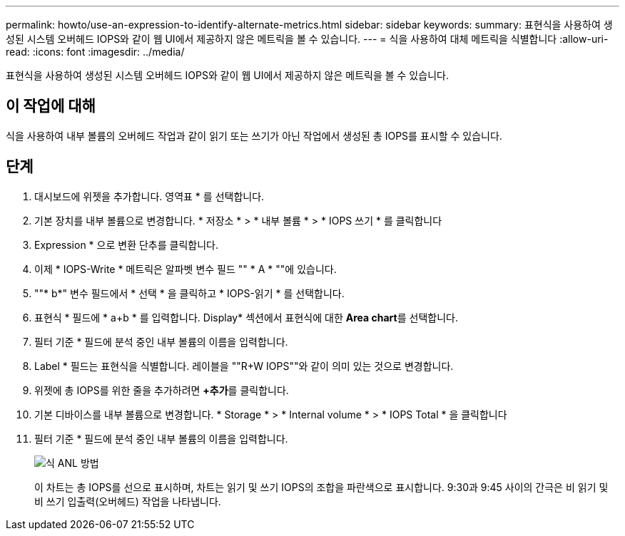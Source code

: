---
permalink: howto/use-an-expression-to-identify-alternate-metrics.html 
sidebar: sidebar 
keywords:  
summary: 표현식을 사용하여 생성된 시스템 오버헤드 IOPS와 같이 웹 UI에서 제공하지 않은 메트릭을 볼 수 있습니다. 
---
= 식을 사용하여 대체 메트릭을 식별합니다
:allow-uri-read: 
:icons: font
:imagesdir: ../media/


[role="lead"]
표현식을 사용하여 생성된 시스템 오버헤드 IOPS와 같이 웹 UI에서 제공하지 않은 메트릭을 볼 수 있습니다.



== 이 작업에 대해

식을 사용하여 내부 볼륨의 오버헤드 작업과 같이 읽기 또는 쓰기가 아닌 작업에서 생성된 총 IOPS를 표시할 수 있습니다.



== 단계

. 대시보드에 위젯을 추가합니다. 영역표 * 를 선택합니다.
. 기본 장치를 내부 볼륨으로 변경합니다. * 저장소 * > * 내부 볼륨 * > * IOPS 쓰기 * 를 클릭합니다
. Expression * 으로 변환 단추를 클릭합니다.
. 이제 * IOPS-Write * 메트릭은 알파벳 변수 필드 "" * A * ""에 있습니다.
. ""* b*" 변수 필드에서 * 선택 * 을 클릭하고 * IOPS-읽기 * 를 선택합니다.
. 표현식 * 필드에 * a+b * 를 입력합니다. Display* 섹션에서 표현식에 대한 ** Area chart**를 선택합니다.
. 필터 기준 * 필드에 분석 중인 내부 볼륨의 이름을 입력합니다.
. Label * 필드는 표현식을 식별합니다. 레이블을 ""R+W IOPS""와 같이 의미 있는 것으로 변경합니다.
. 위젯에 총 IOPS를 위한 줄을 추가하려면 **+추가**를 클릭합니다.
. 기본 디바이스를 내부 볼륨으로 변경합니다. * Storage * > * Internal volume * > * IOPS Total * 을 클릭합니다
. 필터 기준 * 필드에 분석 중인 내부 볼륨의 이름을 입력합니다.
+
image::../media/expression-anl-how-to.gif[식 ANL 방법]

+
이 차트는 총 IOPS를 선으로 표시하며, 차트는 읽기 및 쓰기 IOPS의 조합을 파란색으로 표시합니다. 9:30과 9:45 사이의 간극은 비 읽기 및 비 쓰기 입출력(오버헤드) 작업을 나타냅니다.


